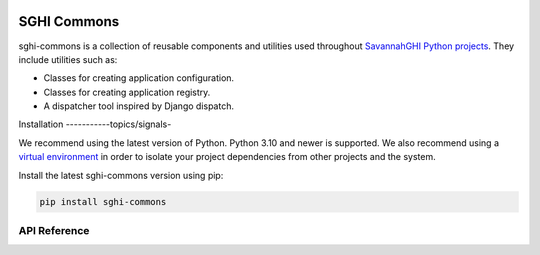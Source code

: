 .. sghi-commons documentation master file, created by
   sphinx-quickstart on Thu Aug  3 01:28:14 2023.
   You can adapt this file completely to your liking, but it should at least
   contain the root `toctree` directive.

.. image:: images/sghi_logo.webp
   :align: center

SGHI Commons
============

sghi-commons is a collection of reusable components and utilities used
throughout `SavannahGHI Python projects <sghi_github_py_projects_>`_.
They include utilities such as:

- Classes for creating application configuration.
- Classes for creating application registry.
- A dispatcher tool inspired by Django dispatch.

Installation
-----------topics/signals-

We recommend using the latest version of Python. Python 3.10 and newer is
supported. We also recommend using a `virtual environment`_ in order
to isolate your project dependencies from other projects and the system.

Install the latest sghi-commons version using pip:

.. code-block:: bash

    pip install sghi-commons


API Reference
-------------

.. autosummary::
   :template: module.rst
   :toctree: api
   :caption: API
   :recursive:

     sghi.app
     sghi.config
     sghi.dispatch
     sghi.disposable
     sghi.exceptions
     sghi.registry
     sghi.task
     sghi.utils


.. _sghi_github_py_projects: https://github.com/savannahghi/?q=&type=all&language=python&sort=
.. _virtual environment: https://packaging.python.org/tutorials/installing-packages/#creating-virtual-environments
